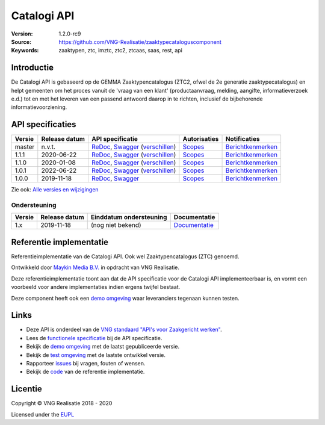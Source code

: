============
Catalogi API
============

:Version: 1.2.0-rc9
:Source: https://github.com/VNG-Realisatie/zaaktypecataloguscomponent
:Keywords: zaaktypen, ztc, imztc, ztc2, ztcaas, saas, rest, api

Introductie
===========

De Catalogi API is gebaseerd op de GEMMA Zaaktypencatalogus (ZTC2, ofwel de
2e generatie zaaktypecatalogus) en helpt gemeenten om het proces vanuit de
'vraag van een klant' (productaanvraag, melding, aangifte, informatieverzoek
e.d.) tot en met het leveren van een passend antwoord daarop in te richten,
inclusief de bijbehorende informatievoorziening.

API specificaties
=================
|lint-oas| |generate-sdks| |generate-postman-collection|

==========  ==============  ====================================================================================================================================================================================================  =======================================================================================================================  =================================================================================================================================
Versie      Release datum   API specificatie                                                                                                                                                                                      Autorisaties                                                                                                             Notificaties
==========  ==============  ====================================================================================================================================================================================================  =======================================================================================================================  =================================================================================================================================
master      n.v.t.          `ReDoc <https://redocly.github.io/redoc/?url=https://raw.githubusercontent.com/VNG-Realisatie/catalogi-api/master/src/openapi.yaml>`_,                                                                `Scopes <https://github.com/VNG-Realisatie/catalogi-api/blob/master/src/autorisaties.md>`_                               `Berichtkenmerken <https://github.com/VNG-Realisatie/catalogi-api/blob/master/src/notificaties.md>`_
                            `Swagger <https://petstore.swagger.io/?url=https://raw.githubusercontent.com/VNG-Realisatie/catalogi-api/master/src/openapi.yaml>`_
                            (`verschillen <https://github.com/VNG-Realisatie/catalogi-api/compare/1.1.0..master?diff=split#diff-b9c28fec6c3f3fa5cff870d24601d6ab7027520f3b084cc767aefd258cb8c40a>`_)
1.1.1       2020-06-22      `ReDoc <https://redocly.github.io/redoc/?url=https://raw.githubusercontent.com/VNG-Realisatie/catalogi-api/1.1.1/src/openapi.yaml>`_,                                                                 `Scopes <https://github.com/VNG-Realisatie/catalogi-api/blob/1.1.1/src/autorisaties.md>`_                                `Berichtkenmerken <https://github.com/VNG-Realisatie/catalogi-api/blob/1.1.1/src/notificaties.md>`_
                            `Swagger <https://petstore.swagger.io/?url=https://raw.githubusercontent.com/VNG-Realisatie/catalogi-api/1.1.1/src/openapi.yaml>`_
                            (`verschillen <https://github.com/VNG-Realisatie/catalogi-api/compare/1.1.0..1.1.1?diff=split#diff-b9c28fec6c3f3fa5cff870d24601d6ab7027520f3b084cc767aefd258cb8c40a>`_)
1.1.0       2020-01-08      `ReDoc <https://redocly.github.io/redoc/?url=https://raw.githubusercontent.com/VNG-Realisatie/catalogi-api/1.1.0/src/openapi.yaml>`_,                                                                 `Scopes <https://github.com/VNG-Realisatie/catalogi-api/blob/1.1.0/src/autorisaties.md>`_                                `Berichtkenmerken <https://github.com/VNG-Realisatie/catalogi-api/blob/1.1.0/src/notificaties.md>`_
                            `Swagger <https://petstore.swagger.io/?url=https://raw.githubusercontent.com/VNG-Realisatie/catalogi-api/1.1.0/src/openapi.yaml>`_
                            (`verschillen <https://github.com/VNG-Realisatie/catalogi-api/compare/1.0.0..1.1.0?diff=split#diff-b9c28fec6c3f3fa5cff870d24601d6ab7027520f3b084cc767aefd258cb8c40a>`_)
1.0.1       2022-06-22      `ReDoc <https://redocly.github.io/redoc/?url=https://raw.githubusercontent.com/VNG-Realisatie/catalogi-api/1.0.1/src/openapi.yaml>`_,                                                                 `Scopes <https://github.com/VNG-Realisatie/catalogi-api/blob/1.0.1/src/autorisaties.md>`_                                `Berichtkenmerken <https://github.com/VNG-Realisatie/catalogi-api/blob/1.0.1/src/notificaties.md>`_
                            `Swagger <https://petstore.swagger.io/?url=https://raw.githubusercontent.com/VNG-Realisatie/catalogi-api/1.0.1/src/openapi.yaml>`_
                            (`verschillen <https://github.com/VNG-Realisatie/catalogi-api/compare/1.0.0..1.0.1?diff=split#diff-b9c28fec6c3f3fa5cff870d24601d6ab7027520f3b084cc767aefd258cb8c40a>`_)
1.0.0       2019-11-18      `ReDoc <https://redocly.github.io/redoc/?url=https://raw.githubusercontent.com/VNG-Realisatie/catalogi-api/1.0.0/src/openapi.yaml>`_,                                                                 `Scopes <https://github.com/VNG-Realisatie/catalogi-api/blob/1.0.0/src/autorisaties.md>`_                                `Berichtkenmerken <https://github.com/VNG-Realisatie/catalogi-api/blob/1.0.0/src/notificaties.md>`_
                            `Swagger <https://petstore.swagger.io/?url=https://raw.githubusercontent.com/VNG-Realisatie/catalogi-api/1.0.0/src/openapi.yaml>`_
==========  ==============  ====================================================================================================================================================================================================  =======================================================================================================================  =================================================================================================================================

Zie ook: `Alle versies en wijzigingen <https://github.com/VNG-Realisatie/catalogi-api/blob/master/CHANGELOG.rst>`_

Ondersteuning
-------------

==========  ==============  ==========================  =================
Versie      Release datum   Einddatum ondersteuning     Documentatie
==========  ==============  ==========================  =================
1.x         2019-11-18      (nog niet bekend)           `Documentatie <https://vng-realisatie.github.io/gemma-zaken/standaard/catalogi/index>`_
==========  ==============  ==========================  =================

Referentie implementatie
========================

|build-status| |coverage| |docker| |black| |python-versions|

Referentieimplementatie van de Catalogi API. Ook wel
Zaaktypencatalogus (ZTC) genoemd.

Ontwikkeld door `Maykin Media B.V. <https://www.maykinmedia.nl>`_ in opdracht
van VNG Realisatie.

Deze referentieimplementatie toont aan dat de API specificatie voor de
Catalogi API implementeerbaar is, en vormt een voorbeeld voor andere
implementaties indien ergens twijfel bestaat.

Deze component heeft ook een `demo omgeving`_ waar leveranciers tegenaan kunnen
testen.

Links
=====

* Deze API is onderdeel van de `VNG standaard "API's voor Zaakgericht werken" <https://github.com/VNG-Realisatie/gemma-zaken>`_.
* Lees de `functionele specificatie <https://vng-realisatie.github.io/gemma-zaken/standaard/catalogi/index>`_ bij de API specificatie.
* Bekijk de `demo omgeving`_ met de laatst gepubliceerde versie.
* Bekijk de `test omgeving <https://catalogi-api.test.vng.cloud/>`_ met de laatste ontwikkel versie.
* Rapporteer `issues <https://github.com/VNG-Realisatie/gemma-zaken/issues>`_ bij vragen, fouten of wensen.
* Bekijk de `code <https://github.com/VNG-Realisatie/catalogi-api/>`_ van de referentie implementatie.

.. _`demo omgeving`: https://catalogi-api.vng.cloud/

Licentie
========

Copyright © VNG Realisatie 2018 - 2020

Licensed under the EUPL_

.. _EUPL: LICENCE.md

.. |build-status| image:: https://github.com/VNG-Realisatie/catalogi-api/workflows/ci-build/badge.svg
    :alt: Build status
    :target: https://github.com/VNG-Realisatie/catalogi-api/actions?query=workflow%3Aci-build

.. |requirements| image:: https://requires.io/github/VNG-Realisatie/catalogi-api/requirements.svg?branch=master
     :alt: Requirements status

.. |coverage| image:: https://codecov.io/github/VNG-Realisatie/catalogi-api/branch/master/graphs/badge.svg?branch=master
    :alt: Coverage
    :target: https://codecov.io/gh/VNG-Realisatie/catalogi-api

.. |docker| image:: https://img.shields.io/badge/docker-latest-blue.svg
    :alt: Docker image
    :target: https://hub.docker.com/r/vngr/gemma-ztc/

.. |black| image:: https://img.shields.io/badge/code%20style-black-000000.svg
    :alt: Code style
    :target: https://github.com/psf/black

.. |python-versions| image:: https://img.shields.io/badge/python-3.6%2B-blue.svg
    :alt: Supported Python version

.. |lint-oas| image:: https://github.com/VNG-Realisatie/catalogi-api/workflows/lint-oas/badge.svg
    :alt: Lint OAS
    :target: https://github.com/VNG-Realisatie/catalogi-api/actions?query=workflow%3Alint-oas

.. |generate-sdks| image:: https://github.com/VNG-Realisatie/catalogi-api/workflows/generate-sdks/badge.svg
    :alt: Generate SDKs
    :target: https://github.com/VNG-Realisatie/catalogi-api/actions?query=workflow%3Agenerate-sdks

.. |generate-postman-collection| image:: https://github.com/VNG-Realisatie/catalogi-api/workflows/generate-postman-collection/badge.svg
    :alt: Generate Postman collection
    :target: https://github.com/VNG-Realisatie/catalogi-api/actions?query=workflow%3Agenerate-postman-collection

.. _testomgeving: https://ref.tst.vng.cloud/ztc/
